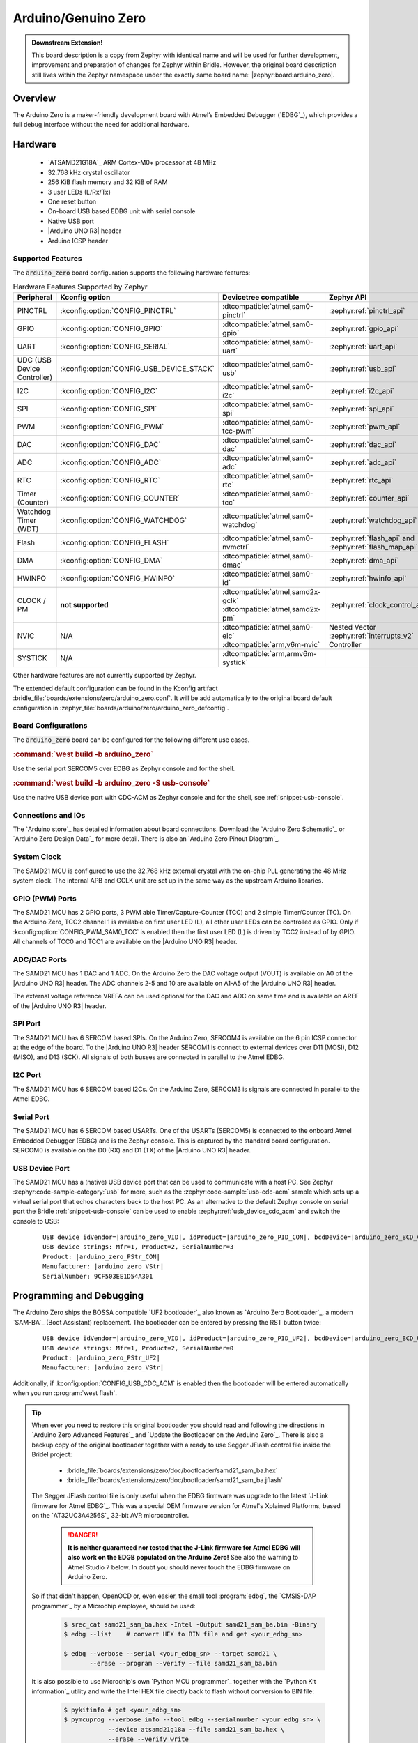 .. _arduino_zero-extensions:

Arduino/Genuino Zero
####################

.. admonition:: Downstream Extension!
   :class: note

   This board description is a copy from Zephyr with identical name and will
   be used for further development, improvement and preparation of changes for
   Zephyr within Bridle. However, the original board description still lives
   within the Zephyr namespace under the exactly same board name:
   |zephyr:board:arduino_zero|.

Overview
********

The Arduino Zero is a maker-friendly development board with Atmel’s Embedded
Debugger (`EDBG`_), which provides a full debug interface without the need for
additional hardware.

.. image:: img/arduino_zero.jpg
   :align: center
   :alt: Arduino Zero

Hardware
********

   .. rst-class:: rst-columns

   - `ATSAMD21G18A`_ ARM Cortex-M0+ processor at 48 MHz
   - 32.768 kHz crystal oscillator
   - 256 KiB flash memory and 32 KiB of RAM
   - 3 user LEDs (L/Rx/Tx)
   - One reset button
   - On-board USB based EDBG unit with serial console
   - Native USB port
   - |Arduino UNO R3| header
   - Arduino ICSP header

Supported Features
==================

The :code:`arduino_zero` board configuration supports the following
hardware features:

.. list-table:: Hardware Features Supported by Zephyr
   :class: longtable
   :align: center
   :header-rows: 1

   * - Peripheral
     - Kconfig option
     - Devicetree compatible
     - Zephyr API
   * - PINCTRL
     - :kconfig:option:`CONFIG_PINCTRL`
     - :dtcompatible:`atmel,sam0-pinctrl`
     - :zephyr:ref:`pinctrl_api`
   * - GPIO
     - :kconfig:option:`CONFIG_GPIO`
     - :dtcompatible:`atmel,sam0-gpio`
     - :zephyr:ref:`gpio_api`
   * - UART
     - :kconfig:option:`CONFIG_SERIAL`
     - :dtcompatible:`atmel,sam0-uart`
     - :zephyr:ref:`uart_api`
   * - UDC (USB Device Controller)
     - :kconfig:option:`CONFIG_USB_DEVICE_STACK`
     - :dtcompatible:`atmel,sam0-usb`
     - :zephyr:ref:`usb_api`
   * - I2C
     - :kconfig:option:`CONFIG_I2C`
     - :dtcompatible:`atmel,sam0-i2c`
     - :zephyr:ref:`i2c_api`
   * - SPI
     - :kconfig:option:`CONFIG_SPI`
     - :dtcompatible:`atmel,sam0-spi`
     - :zephyr:ref:`spi_api`
   * - PWM
     - :kconfig:option:`CONFIG_PWM`
     - :dtcompatible:`atmel,sam0-tcc-pwm`
     - :zephyr:ref:`pwm_api`
   * - DAC
     - :kconfig:option:`CONFIG_DAC`
     - :dtcompatible:`atmel,sam0-dac`
     - :zephyr:ref:`dac_api`
   * - ADC
     - :kconfig:option:`CONFIG_ADC`
     - :dtcompatible:`atmel,sam0-adc`
     - :zephyr:ref:`adc_api`
   * - RTC
     - :kconfig:option:`CONFIG_RTC`
     - :dtcompatible:`atmel,sam0-rtc`
     - :zephyr:ref:`rtc_api`
   * - Timer (Counter)
     - :kconfig:option:`CONFIG_COUNTER`
     - :dtcompatible:`atmel,sam0-tcc`
     - :zephyr:ref:`counter_api`
   * - Watchdog Timer (WDT)
     - :kconfig:option:`CONFIG_WATCHDOG`
     - :dtcompatible:`atmel,sam0-watchdog`
     - :zephyr:ref:`watchdog_api`
   * - Flash
     - :kconfig:option:`CONFIG_FLASH`
     - :dtcompatible:`atmel,sam0-nvmctrl`
     - :zephyr:ref:`flash_api` and
       :zephyr:ref:`flash_map_api`
   * - DMA
     - :kconfig:option:`CONFIG_DMA`
     - :dtcompatible:`atmel,sam0-dmac`
     - :zephyr:ref:`dma_api`
   * - HWINFO
     - :kconfig:option:`CONFIG_HWINFO`
     - :dtcompatible:`atmel,sam0-id`
     - :zephyr:ref:`hwinfo_api`
   * - CLOCK / PM
     - **not supported**
     - | :dtcompatible:`atmel,samd2x-gclk`
       | :dtcompatible:`atmel,samd2x-pm`
     - :zephyr:ref:`clock_control_api`
   * - NVIC
     - N/A
     - | :dtcompatible:`atmel,sam0-eic`
       | :dtcompatible:`arm,v6m-nvic`
     - Nested Vector :zephyr:ref:`interrupts_v2` Controller
   * - SYSTICK
     - N/A
     - :dtcompatible:`arm,armv6m-systick`
     -

Other hardware features are not currently supported by Zephyr.

The extended default configuration can be found in the Kconfig artifact
:bridle_file:`boards/extensions/zero/arduino_zero.conf`. It will be add
automatically to the original board default configuration in
:zephyr_file:`boards/arduino/zero/arduino_zero_defconfig`.

Board Configurations
====================

The :code:`arduino_zero` board can be configured for the following different
use cases.

.. rubric:: :command:`west build -b arduino_zero`

Use the serial port SERCOM5 over EDBG as Zephyr console and for the shell.

.. rubric:: :command:`west build -b arduino_zero -S usb-console`

Use the native USB device port with CDC-ACM as Zephyr console and for the shell,
see :ref:`snippet-usb-console`.

Connections and IOs
===================

The `Arduino store`_ has detailed information about board connections. Download
the `Arduino Zero Schematic`_ or `Arduino Zero Design Data`_ for more detail.
There is also an `Arduino Zero Pinout Diagram`_.

System Clock
============

The SAMD21 MCU is configured to use the 32.768 kHz external crystal with the
on-chip PLL generating the 48 MHz system clock. The internal APB and GCLK unit
are set up in the same way as the upstream Arduino libraries.

GPIO (PWM) Ports
================

The SAMD21 MCU has 2 GPIO ports, 3 PWM able Timer/Capture-Counter (TCC) and
2 simple Timer/Counter (TC). On the Arduino Zero, TCC2 channel 1 is
available on first user LED (L), all other user LEDs can be controlled
as GPIO. Only if :kconfig:option:`CONFIG_PWM_SAM0_TCC` is enabled then the
first user LED (L) is driven by TCC2 instead of by GPIO. All channels of
TCC0 and TCC1 are available on the |Arduino UNO R3| header.

ADC/DAC Ports
=============

The SAMD21 MCU has 1 DAC and 1 ADC. On the Arduino Zero the DAC voltage
output (VOUT) is available on A0 of the |Arduino UNO R3| header. The ADC
channels 2-5 and 10 are available on A1-A5 of the |Arduino UNO R3| header.

The external voltage reference VREFA can be used optional for the DAC and
ADC on same time and is available on AREF of the |Arduino UNO R3| header.

SPI Port
========

.. image:: img/arduino_zero_spi.jpg
   :align: right
   :scale: 50%
   :alt: Arduino Zero SPI on 6 pin ICSP connector

The SAMD21 MCU has 6 SERCOM based SPIs. On the Arduino Zero, SERCOM4 is
available on the 6 pin ICSP connector at the edge of the board. To the
|Arduino UNO R3| header SERCOM1 is connect to external devices over D11 (MOSI),
D12 (MISO), and D13 (SCK). All signals of both busses are connected in
parallel to the Atmel EDBG.

I2C Port
========

The SAMD21 MCU has 6 SERCOM based I2Cs. On the Arduino Zero, SERCOM3 is
signals are connected in parallel to the Atmel EDBG.

Serial Port
===========

The SAMD21 MCU has 6 SERCOM based USARTs. One of the USARTs (SERCOM5) is
connected to the onboard Atmel Embedded Debugger (EDBG) and is the Zephyr
console. This is captured by the standard board configuration. SERCOM0 is
available on the D0 (RX) and D1 (TX) of the |Arduino UNO R3| header.

USB Device Port
===============

.. image:: img/arduino_zero_usb.jpg
   :align: right
   :scale: 50%
   :alt: Arduino Zero Native and Programming USB Ports

The SAMD21 MCU has a (native) USB device port that can be used to communicate
with a host PC. See Zephyr :zephyr:code-sample-category:`usb` for more, such as
the :zephyr:code-sample:`usb-cdc-acm` sample which sets up a virtual serial port
that echos characters back to the host PC. As an alternative to the default
Zephyr console on serial port the Bridle :ref:`snippet-usb-console` can be used
to enable :zephyr:ref:`usb_device_cdc_acm` and switch the console to USB:

   .. container:: highlight-console notranslate literal-block

      .. parsed-literal::

         USB device idVendor=\ |arduino_zero_VID|, idProduct=\ |arduino_zero_PID_CON|, bcdDevice=\ |arduino_zero_BCD_CON|
         USB device strings: Mfr=1, Product=2, SerialNumber=3
         Product: |arduino_zero_PStr_CON|
         Manufacturer: |arduino_zero_VStr|
         SerialNumber: 9CF503EE1D54A301

Programming and Debugging
*************************

The Arduino Zero ships the BOSSA compatible `UF2 bootloader`_ also known as
`Arduino Zero Bootloader`_, a modern `SAM-BA`_ (Boot Assistant) replacement.
The bootloader can be entered by pressing the RST button twice:

   .. container:: highlight-console notranslate literal-block

      .. parsed-literal::

         USB device idVendor=\ |arduino_zero_VID|, idProduct=\ |arduino_zero_PID_UF2|, bcdDevice=\ |arduino_zero_BCD_UF2|
         USB device strings: Mfr=1, Product=2, SerialNumber=0
         Product: |arduino_zero_PStr_UF2|
         Manufacturer: |arduino_zero_VStr|

Additionally, if :kconfig:option:`CONFIG_USB_CDC_ACM` is enabled then the
bootloader will be entered automatically when you run :program:`west flash`.

.. tip::

   When ever you need to restore this original bootloader you should read
   and following the directions in `Arduino Zero Advanced Features`_ and
   `Update the Bootloader on the Arduino Zero`_.
   There is also a backup copy of the original bootloader together with
   a ready to use Segger JFlash control file inside the Bridel project:

      * :bridle_file:`boards/extensions/zero/doc/bootloader/samd21_sam_ba.hex`
      * :bridle_file:`boards/extensions/zero/doc/bootloader/samd21_sam_ba.jflash`

   The Segger JFlash control file is only useful when the EDBG firmware
   was upgrade to the latest `J-Link firmware for Atmel EDBG`_. This was a
   special OEM firmware version for Atmel's Xplained Platforms, based on the
   `AT32UC3A4256S`_ 32-bit AVR microcontroller.

      .. danger::

         **It is neither guaranteed nor tested that the J-Link firmware
         for Atmel EDBG will also work on the EDGB populated on the Arduino
         Zero!**  See also the warning to Atmel Studio 7 below. In doubt
         you should never touch the EDBG firmware on Arduino Zero.

   So if that didn't happen, OpenOCD or, even easier, the small tool
   :program:`edbg`, the `CMSIS-DAP programmer`_ by a Microchip employee,
   should be used:

      .. code-block:: console

         $ srec_cat samd21_sam_ba.hex -Intel -Output samd21_sam_ba.bin -Binary
         $ edbg --list    # convert HEX to BIN file and get <your_edbg_sn>

         $ edbg --verbose --serial <your_edbg_sn> --target samd21 \
                --erase --program --verify --file samd21_sam_ba.bin

   It is also possible to use Microchip's own `Python MCU programmer`_
   together with the `Python Kit information`_ utility and write the
   Intel HEX file directly back to flash without conversion to BIN file:

      .. code-block:: console

         $ pykitinfo # get <your_edbg_sn>
         $ pymcuprog --verbose info --tool edbg --serialnumber <your_edbg_sn> \
                     --device atsamd21g18a --file samd21_sam_ba.hex \
                     --erase --verify write

.. rubric:: Atmel Embedded Debugger (EDBG)

The Arduino Zero also comes with an Atmel Embedded Debugger (`EDBG`_). That
provides a debug interface to the SAMD21 chip and is supported by OpenOCD
for bootloader restore or direct programming and debugging. The Atmel EDGB
is connected to the debug USB port for programming:

   .. container:: highlight-console notranslate literal-block

      .. parsed-literal::

         USB device idVendor=\ |atmel_VID|, idProduct=\ |atmel_PID_EDBG|, bcdDevice=\ |atmel_BCD_EDBG|
         USB device strings: Mfr=1, Product=2, SerialNumber=3
         Product: |atmel_PStr_EDBG|
         Manufacturer: |atmel_VStr|
         SerialNumber: E8VRDGVEYNKJTF8LS45K

.. image:: img/atmel_edbg_bd.svg
   :align: center
   :alt: Atmel Embedded Debugger (EDBG) Block Diagram

.. admonition:: Arduino Zero, Atmel EDBG, and Atmel Studio 7
   :class: danger

      .. image:: img/atmel_edbg.png
         :align: right
         :alt: Atmel Embedded Debugger (EDBG) Chip

      The Arduino Zero was designed in partnership with Atmel (now
      Microchip) which dedicated to this board a special USB PID with
      the major purpose to make the board recognizable and differentiate
      it form other evaluation boards in Atmel Studio. The EDBG chip is
      used on several Atmel evaluation boards and programmers, you can
      find the list `here <EDBG USB PID_>`_.
      You should consider the Arduino Zero dedicated USB PID (:code:`0x2157`)
      as another USB PID to add to that list. **During the manufacturing
      process Arduino upgrade the EDBG firmware and customize the USB
      descriptor fields.**

      -- https://github.com/arduino/ArduinoCore-samd/issues/286#issuecomment-354807646

   Upgrading the firmware with a new one provided by Atmel Studio 7 using
   the :program:`atfw.exe` tool will erase all the factory "Arduino Zero"
   USB configurations and will set the USB PID to :code:`0x2111`. **But
   consider that you couldn't revert the Arduino USB descriptor settings!**

Flashing
========

#. Build the Zephyr kernel and the :zephyr:code-sample:`hello_world` sample
   application:

   .. zephyr-app-commands::
      :app: zephyr/samples/hello_world
      :board: arduino_zero
      :build-dir: arduino_zero
      :west-args: -p
      :goals: build
      :compact:

#. Connect the Arduino Zero to your host computer using the **native USB**
   port (before the USB debug port) to rech the bootloader.

#. Connect the Arduino Zero to your host computer using the **USB debug**
   port (after the native USB port) to reach the virtual console of **EDBG**.

#. Run your favorite terminal program to listen for output. Under Linux the
   terminal should be :code:`/dev/ttyACM0`. For example:

   .. code-block:: console

      minicom -D /dev/ttyACM0 -o

   The :code:`-o` option tells minicom not to send the modem initialization
   string. Connection should be configured as follows:

      - Speed: 115200
      - Data: 8 bits
      - Parity: None
      - Stop bits: 1

#. Pressing the RST button twice quickly to enter bootloader mode.

#. Flash the image:

   .. code-block:: bash

      west flash -d build/arduino_zero

   You should see "Hello World! arduino_zero" in your terminal.

Debugging
=========

**Debugging is only possible over SWD with the help of EDBG!**

#. Do the for the debug session necessary steps as before except
   enter the bootloader mode and the flashing.

#. Flash the image and attach a debugger to your board:

   .. zephyr-app-commands::
      :app: zephyr/samples/hello_world
      :board: arduino_zero
      :build-dir: arduino_zero
      :gen-args: -DBOARD_FLASH_RUNNER=openocd
      :west-args: -p
      :goals: debug
      :compact:

   You should ends up in a debug console (e.g. a GDB session).

More Samples
************

LED Blinky
==========

.. zephyr-app-commands::
   :app: zephyr/samples/basic/blinky
   :board: arduino_zero
   :build-dir: arduino_zero
   :west-args: -p
   :goals: flash
   :compact:

LED Fade
========

.. zephyr-app-commands::
   :app: zephyr/samples/basic/fade_led
   :board: arduino_zero
   :build-dir: arduino_zero
   :west-args: -p
   :goals: flash
   :compact:

Basic Threads
=============

.. zephyr-app-commands::
   :app: zephyr/samples/basic/threads
   :board: arduino_zero
   :build-dir: arduino_zero
   :west-args: -p
   :goals: flash
   :compact:

Hello Shell with USB-CDC/ACM Console
====================================

.. zephyr-app-commands::
   :app: bridle/samples/helloshell
   :board: arduino_zero
   :build-dir: arduino_zero
   :west-args: -p -S usb-console
   :goals: flash
   :compact:

.. rubric:: Simple test execution on target

(text in bold is a command input)

.. tabs::

   .. group-tab:: Basics

      .. container:: highlight highlight-console notranslate

         .. parsed-literal::

            :bgn:`uart:~$` **hello -h**
            hello - say hello
            :bgn:`uart:~$` **hello**
            Hello from shell.

      .. container:: highlight highlight-console notranslate

         .. parsed-literal::

            :bgn:`uart:~$` **hwinfo devid**
            Length: 16
            ID: 0xde73d01ae52511ed9cf503ee1d54a301

            :bgn:`uart:~$` **kernel version**
            Zephyr version |zephyr_version_number_em|

            :bgn:`uart:~$` **bridle version**
            Bridle version |version_number_em|

            :bgn:`uart:~$` **bridle version long**
            Bridle version |longversion_number_em|

            :bgn:`uart:~$` **bridle info**
            Zephyr: |zephyr_release_number_em|
            Bridle: |release_number_em|

      .. container:: highlight highlight-console notranslate

         .. parsed-literal::

            :bgn:`uart:~$` **device list**
            devices:
            - eic\ @\ 40001800 (READY)
              DT node labels: eic
            - gpio\ @\ 41004480 (READY)
              DT node labels: portb
            - gpio\ @\ 41004400 (READY)
              DT node labels: porta
            - snippet_cdc_acm_console_uart (READY)
              DT node labels: snippet_cdc_acm_console_uart
            - sercom\ @\ 42001c00 (READY)
              DT node labels: sercom5
            - sercom\ @\ 42000800 (READY)
              DT node labels: sercom0 arduino_serial
            - adc\ @\ 42004000 (READY)
              DT node labels: adc
            - dac\ @\ 42004800 (READY)
              DT node labels: dac0
            - nvmctrl\ @\ 41004000 (READY)
              DT node labels: nvmctrl
            - sercom\ @\ 42001400 (READY)
              DT node labels: sercom3 arduino_i2c
            - tcc\ @\ 42002800 (READY)
              DT node labels: tcc2
            - leds (READY)

      .. container:: highlight highlight-console notranslate

         .. parsed-literal::

            :bgn:`uart:~$` **history**
            [  0] history
            [  1] device list
            [  2] bridle info
            [  3] bridle version long
            [  4] bridle version
            [  5] kernel version
            [  6] hwinfo devid
            [  7] hello
            [  8] hello -h

   .. group-tab:: GPIO

      Operate with the yellow Rx user LED:

      .. container:: highlight highlight-console notranslate

         .. parsed-literal::

            :bgn:`uart:~$` **gpio get gpio@41004480 3**
            0

            :bgn:`uart:~$` **gpio conf gpio@41004480 3 ol0**

            :bgn:`uart:~$` **gpio set gpio@41004480 3 1**
            :bgn:`uart:~$` **gpio set gpio@41004480 3 0**

            :bgn:`uart:~$` **gpio blink gpio@41004480 3**
            Hit any key to exit

   .. group-tab:: PWM

      Operate with the builtin user LED:

      .. container:: highlight highlight-console notranslate

         .. parsed-literal::

            :bgn:`uart:~$` **pwm usec tcc@42002800 1 20000 20000**

      .. container:: highlight highlight-console notranslate

         .. parsed-literal::

            :bgn:`uart:~$` **pwm usec tcc@42002800 1 20000 19000**

      .. container:: highlight highlight-console notranslate

         .. parsed-literal::

            :bgn:`uart:~$` **pwm usec tcc@42002800 1 20000 18000**

      .. container:: highlight highlight-console notranslate

         .. parsed-literal::

            :bgn:`uart:~$` **pwm usec tcc@42002800 1 20000 17000**

      .. container:: highlight highlight-console notranslate

         .. parsed-literal::

            :bgn:`uart:~$` **pwm usec tcc@42002800 1 20000 16000**

      .. container:: highlight highlight-console notranslate

         .. parsed-literal::

            :bgn:`uart:~$` **pwm usec tcc@42002800 1 20000 15000**

      .. container:: highlight highlight-console notranslate

         .. parsed-literal::

            :bgn:`uart:~$` **pwm usec tcc@42002800 1 20000 10000**

      .. container:: highlight highlight-console notranslate

         .. parsed-literal::

            :bgn:`uart:~$` **pwm usec tcc@42002800 1 20000 5000**

      .. container:: highlight highlight-console notranslate

         .. parsed-literal::

            :bgn:`uart:~$` **pwm usec tcc@42002800 1 20000 2500**

      .. container:: highlight highlight-console notranslate

         .. parsed-literal::

            :bgn:`uart:~$` **pwm usec tcc@42002800 1 20000 500**

      .. container:: highlight highlight-console notranslate

         .. parsed-literal::

            :bgn:`uart:~$` **pwm usec tcc@42002800 1 20000 0**

   .. group-tab:: DAC/ADC

      Operate with the loop-back wire from A0 (DAC CH0 VOUT)
      to A1 (ADC CH2 AIN):

      .. container:: highlight highlight-console notranslate

         .. parsed-literal::

            :bgn:`uart:~$` **dac setup dac@42004800 0 10**
            :bgn:`uart:~$` **adc adc@42004000 resolution 12**
            :bgn:`uart:~$` **adc adc@42004000 acq_time 10 us**
            :bgn:`uart:~$` **adc adc@42004000 channel positive 2**

      .. container:: highlight highlight-console notranslate

         .. parsed-literal::

            :bgn:`uart:~$` **dac write_value dac@42004800 0 512**
            :bgn:`uart:~$` **adc adc@42004000 read 2**
            read: 2016

      .. container:: highlight highlight-console notranslate

         .. parsed-literal::

            :bgn:`uart:~$` **dac write_value dac@42004800 0 1023**
            :bgn:`uart:~$` **adc adc@42004000 read 2**
            read: 4047

   .. group-tab:: Flash access

      .. rubric:: Print HEX Dump

      .. container:: highlight highlight-console notranslate

         .. parsed-literal::

            :bgn:`uart:~$` **flash read nvmctrl@41004000 13548 40**
            00013548: 61 72 64 75 69 6e 6f 5f  7a 65 72 6f 00 48 65 6c \|arduino_ zero.Hel\|
            00013558: 6c 6f 20 57 6f 72 6c 64  21 20 49 27 6d 20 54 48 \|lo World ! I'm TH\|
            00013568: 45 20 53 48 45 4c 4c 20  66 72 6f 6d 20 25 73 0a \|E SHELL  from %s.\|
            00013578: 00 28 75 6e 73 69 67 6e  65 64 29 20 63 68 61 72 \|.(unsign ed) char\|

      .. rubric:: Erase, Write and Verify

      .. container:: highlight highlight-console notranslate

         .. parsed-literal::

            :bgn:`uart:~$` **flash read nvmctrl@41004000 3c000 40**
            0003C000: ff ff ff ff ff ff ff ff  ff ff ff ff ff ff ff ff \|........ ........\|
            0003C010: ff ff ff ff ff ff ff ff  ff ff ff ff ff ff ff ff \|........ ........\|
            0003C020: ff ff ff ff ff ff ff ff  ff ff ff ff ff ff ff ff \|........ ........\|
            0003C030: ff ff ff ff ff ff ff ff  ff ff ff ff ff ff ff ff \|........ ........\|

            :bgn:`uart:~$` **flash test nvmctrl@41004000 3c000 400 2**
            Erase OK.
            Write OK.
            Verified OK.
            Erase OK.
            Write OK.
            Verified OK.
            Erase-Write-Verify test done.

      .. container:: highlight highlight-console notranslate

         .. parsed-literal::

            :bgn:`uart:~$` **flash read nvmctrl@41004000 3c000 40**
            0003C000: 00 01 02 03 04 05 06 07  08 09 0a 0b 0c 0d 0e 0f \|........ ........\|
            0003C010: 10 11 12 13 14 15 16 17  18 19 1a 1b 1c 1d 1e 1f \|........ ........\|
            0003C020: 20 21 22 23 24 25 26 27  28 29 2a 2b 2c 2d 2e 2f \| !"#$%&' ()*+,-./\|
            0003C030: 30 31 32 33 34 35 36 37  38 39 3a 3b 3c 3d 3e 3f \|01234567 89:;<=>?\|

            :bgn:`uart:~$` **flash page_info 3c000**
            Page for address 0x3c000:
            start offset: 0x3c000
            size: 256
            index: 960

      .. container:: highlight highlight-console notranslate

         .. parsed-literal::

            :bgn:`uart:~$` **flash erase nvmctrl@41004000 3c000 400**
            Erase success.

            :bgn:`uart:~$` **flash read nvmctrl@41004000 3c000 40**
            0003C000: ff ff ff ff ff ff ff ff  ff ff ff ff ff ff ff ff \|........ ........\|
            0003C010: ff ff ff ff ff ff ff ff  ff ff ff ff ff ff ff ff \|........ ........\|
            0003C020: ff ff ff ff ff ff ff ff  ff ff ff ff ff ff ff ff \|........ ........\|
            0003C030: ff ff ff ff ff ff ff ff  ff ff ff ff ff ff ff ff \|........ ........\|

   .. group-tab:: I2C

      The Arduino Zero has no on-board I2C devices. For this example the
      |Grove BMP280 Sensor|_ was connected.

      .. container:: highlight highlight-console notranslate

         .. parsed-literal::

            :bgn:`uart:~$` **log enable none i2c_sam0**

            :bgn:`uart:~$` **i2c scan sercom@42001400**
                 0  1  2  3  4  5  6  7  8  9  a  b  c  d  e  f
            00:             -- -- -- -- -- -- -- -- -- -- -- --
            10: -- -- -- -- -- -- -- -- -- -- -- -- -- -- -- --
            20: -- -- -- -- -- -- -- -- 28 -- -- -- -- -- -- --
            30: -- -- -- -- -- -- -- -- -- -- -- -- -- -- -- --
            40: -- -- -- -- -- -- -- -- -- -- -- -- -- -- -- --
            50: -- -- -- -- -- -- -- -- -- -- -- -- -- -- -- --
            60: -- -- -- -- -- -- -- -- -- -- -- -- -- -- -- --
            70: -- -- -- -- -- -- -- 77
            2 devices found on sercom\ @\ 42001400

            :bgn:`uart:~$` **log enable inf i2c_sam0**

      The I2C address ``0x77`` is a Bosch BMP280 Air Pressure Sensor and their
      Chip-ID can read from register ``0xd0``. The Chip-ID must be ``0x58``:

      .. container:: highlight highlight-console notranslate

         .. parsed-literal::

            :bgn:`uart:~$` **i2c read_byte sercom@42001400 77 d0**
            Output: 0x58

      .. hint::

         The I2C address ``0x28`` is the **Data Gateway Interface** (`DGI`_)
         to the builtin Atmel `EDBG`_. See the old `ASF3`_ example code on
         GitHub, `SAM EDBG TWI Information Interface Example`_, to learn
         how to work with this I2C device:

            The DGI consists of several physical data interfaces to
            communicate with the host computer; I2C is only one of
            them. Communication over the interfaces is bidirectional.
            It can be used to send events and values from the ATSAMD21G18A,
            or as a generic printf-style data channel. Traffic over the
            interfaces can be timestamped on the EDBG for a more accurate
            tracing of events. Note that timestamping imposes an overhead
            that reduces maximal throughput. The DGI uses a proprietary
            protocol, and is thus only compatible with Atmel Studio.

            -- https://docs.arduino.cc/tutorials/zero/arduino-zero-edbg

References
**********

.. target-notes::
